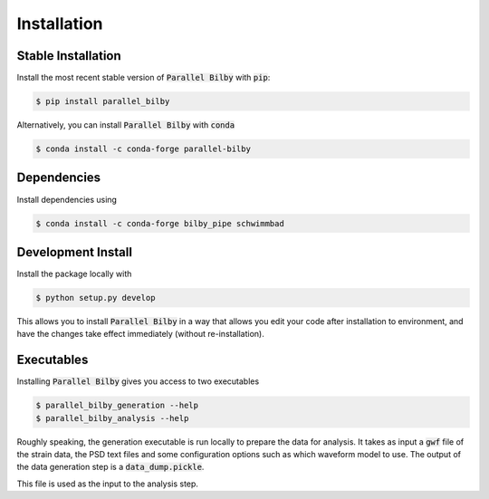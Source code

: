 =============
Installation
=============

Stable Installation
-------------------
Install the most recent stable version of :code:`Parallel Bilby` with :code:`pip`:

.. code-block:: console

    $ pip install parallel_bilby

Alternatively, you can install :code:`Parallel Bilby` with :code:`conda`

.. code-block:: console

    $ conda install -c conda-forge parallel-bilby


Dependencies
------------

Install dependencies using

.. code-block:: console

   $ conda install -c conda-forge bilby_pipe schwimmbad

Development Install
-------------------

Install the package locally with

.. code-block:: console

   $ python setup.py develop

This allows you to install :code:`Parallel Bilby` in a way that allows you edit your
code after installation to environment, and have the changes take effect immediately
(without re-installation).

Executables
-----------

Installing :code:`Parallel Bilby` gives you access to two executables

.. code-block:: console

   $ parallel_bilby_generation --help
   $ parallel_bilby_analysis --help

Roughly speaking, the generation executable is run locally to prepare the data
for analysis. It takes as input a :code:`gwf` file of the strain data, the PSD text
files and some configuration options such as which waveform model to use. The output
of the data generation step is a :code:`data_dump.pickle`.

This file is used as the input to the analysis step.
